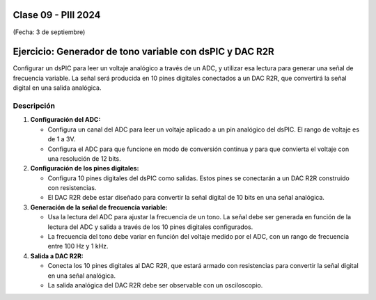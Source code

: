 .. -*- coding: utf-8 -*-

.. _rcs_subversion:

Clase 09 - PIII 2024
====================
(Fecha: 3 de septiembre)



Ejercicio: Generador de tono variable con dsPIC y DAC R2R
=========================================================

Configurar un dsPIC para leer un voltaje analógico a través de un ADC, y utilizar esa lectura para generar una señal de frecuencia variable. La señal será producida en 10 pines digitales conectados a un DAC R2R, que convertirá la señal digital en una salida analógica.

Descripción
-----------

1. **Configuración del ADC:**

   - Configura un canal del ADC para leer un voltaje aplicado a un pin analógico del dsPIC. El rango de voltaje es de 1 a 3V.

   - Configura el ADC para que funcione en modo de conversión continua y para que convierta el voltaje con una resolución de 12 bits.

2. **Configuración de los pines digitales:**

   - Configura 10 pines digitales del dsPIC como salidas. Estos pines se conectarán a un DAC R2R construido con resistencias.

   - El DAC R2R debe estar diseñado para convertir la señal digital de 10 bits en una señal analógica.

3. **Generación de la señal de frecuencia variable:**

   - Usa la lectura del ADC para ajustar la frecuencia de un tono. La señal debe ser generada en función de la lectura del ADC y salida a través de los 10 pines digitales configurados.

   - La frecuencia del tono debe variar en función del voltaje medido por el ADC, con un rango de frecuencia entre 100 Hz y 1 kHz.

4. **Salida a DAC R2R:**

   - Conecta los 10 pines digitales al DAC R2R, que estará armado con resistencias para convertir la señal digital en una señal analógica.
   
   - La salida analógica del DAC R2R debe ser observable con un osciloscopio.




